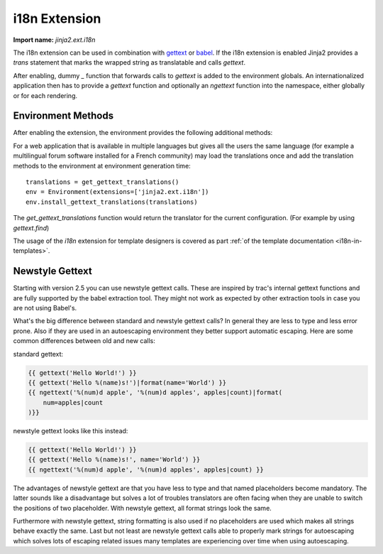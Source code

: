 .. _i18n-extension:

i18n Extension
--------------

**Import name:** `jinja2.ext.i18n`

The i18n extension can be used in combination with `gettext`_ or `babel`_.  If 
the i18n extension is enabled Jinja2 provides a `trans` statement that marks 
the wrapped string as translatable and calls `gettext`.

After enabling, dummy `_` function that forwards calls to `gettext` is added
to the environment globals.  An internationalized application then has to
provide a `gettext` function and optionally an `ngettext` function into the
namespace, either globally or for each rendering.

Environment Methods
~~~~~~~~~~~~~~~~~~~

After enabling the extension, the environment provides the following
additional methods:

.. method:: jinja2.Environment.install_gettext_translations(translations, newstyle=False)

    Installs a translation globally for that environment.  The translations
    object provided must implement at least `ugettext` and `ungettext`.
    The `gettext.NullTranslations` and `gettext.GNUTranslations` classes
    as well as `Babel`_\s `Translations` class are supported.

    .. versionchanged:: 2.5 newstyle gettext added

.. method:: jinja2.Environment.install_null_translations(newstyle=False)

    Install dummy gettext functions.  This is useful if you want to prepare
    the application for internationalization but don't want to implement the
    full internationalization system yet.

    .. versionchanged:: 2.5 newstyle gettext added

.. method:: jinja2.Environment.install_gettext_callables(gettext, ngettext, newstyle=False)

    Installs the given `gettext` and `ngettext` callables into the
    environment as globals.  They are supposed to behave exactly like the
    standard library's :func:`gettext.ugettext` and
    :func:`gettext.ungettext` functions.

    If `newstyle` is activated, the callables are wrapped to work like
    newstyle callables.  See :ref:`newstyle-gettext` for more information.

    .. versionadded:: 2.5

.. method:: jinja2.Environment.uninstall_gettext_translations()

    Uninstall the translations again.

.. method:: jinja2.Environment.extract_translations(source)

    Extract localizable strings from the given template node or source.

    For every string found this function yields a ``(lineno, function,
    message)`` tuple, where:

    * `lineno` is the number of the line on which the string was found,
    * `function` is the name of the `gettext` function used (if the
      string was extracted from embedded Python code), and
    *  `message` is the string itself (a `unicode` object, or a tuple
       of `unicode` objects for functions with multiple string arguments).

    If `Babel`_ is installed, :ref:`the babel integration <babel-integration>`
    can be used to extract strings for babel.

For a web application that is available in multiple languages but gives all
the users the same language (for example a multilingual forum software
installed for a French community) may load the translations once and add the
translation methods to the environment at environment generation time::

    translations = get_gettext_translations()
    env = Environment(extensions=['jinja2.ext.i18n'])
    env.install_gettext_translations(translations)

The `get_gettext_translations` function would return the translator for the
current configuration.  (For example by using `gettext.find`)

The usage of the `i18n` extension for template designers is covered as part
:ref:`of the template documentation <i18n-in-templates>`.

.. _gettext: http://docs.python.org/dev/library/gettext
.. _Babel: http://babel.pocoo.org/

.. _newstyle-gettext:

Newstyle Gettext
~~~~~~~~~~~~~~~~

.. versionadded:: 2.5

Starting with version 2.5 you can use newstyle gettext calls.  These are
inspired by trac's internal gettext functions and are fully supported by
the babel extraction tool.  They might not work as expected by other
extraction tools in case you are not using Babel's.

What's the big difference between standard and newstyle gettext calls?  In
general they are less to type and less error prone.  Also if they are used
in an autoescaping environment they better support automatic escaping.
Here are some common differences between old and new calls:

standard gettext:

.. sourcecode:: html+jinja

    {{ gettext('Hello World!') }}
    {{ gettext('Hello %(name)s!')|format(name='World') }}
    {{ ngettext('%(num)d apple', '%(num)d apples', apples|count)|format(
        num=apples|count
    )}}

newstyle gettext looks like this instead:

.. sourcecode:: html+jinja

    {{ gettext('Hello World!') }}
    {{ gettext('Hello %(name)s!', name='World') }}
    {{ ngettext('%(num)d apple', '%(num)d apples', apples|count) }}

The advantages of newstyle gettext are that you have less to type and that
named placeholders become mandatory.  The latter sounds like a
disadvantage but solves a lot of troubles translators are often facing
when they are unable to switch the positions of two placeholder.  With
newstyle gettext, all format strings look the same.

Furthermore with newstyle gettext, string formatting is also used if no
placeholders are used which makes all strings behave exactly the same.
Last but not least are newstyle gettext calls able to properly mark
strings for autoescaping which solves lots of escaping related issues many
templates are experiencing over time when using autoescaping.